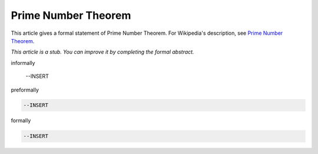 Prime Number Theorem
--------------------

This article gives a formal statement of Prime Number Theorem.  For Wikipedia's
description, see
`Prime Number Theorem <https://en.wikipedia.org/wiki/Prime_number_theorem>`_.

*This article is a stub. You can improve it by completing
the formal abstract.*

informally

  --INSERT

preformally

.. code-block:: text

  --INSERT

formally

.. code-block:: lean

  --INSERT
